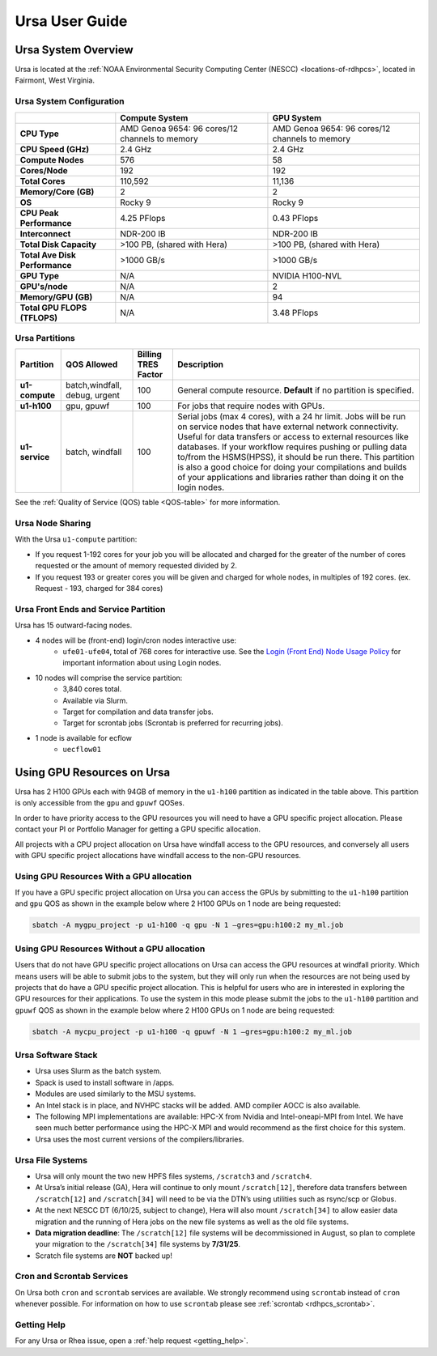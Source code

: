 .. _ursa-user-guide:

***************
Ursa User Guide
***************
.. _ursa-system-overview:

Ursa System Overview
====================
Ursa is located at the :ref:`NOAA Environmental Security Computing
Center (NESCC) <locations-of-rdhpcs>`, located in Fairmont, West
Virginia.

Ursa System Configuration
-------------------------

.. list-table::
   :header-rows: 1
   :stub-columns: 1
   :align: left

   * -
     - Compute System
     - GPU System
   * - CPU Type
     - AMD Genoa 9654: 96 cores/12 channels to memory
     - AMD Genoa 9654: 96 cores/12 channels to memory
   * - CPU Speed (GHz)
     - 2.4 GHz
     - 2.4 GHz
   * - Compute Nodes
     - 576
     - 58
   * - Cores/Node
     - 192
     - 192
   * - Total Cores
     - 110,592
     - 11,136
   * - Memory/Core (GB)
     - 2
     - 2
   * - OS
     - Rocky 9
     - Rocky 9
   * - CPU Peak Performance
     - 4.25 PFlops
     - 0.43 PFlops
   * - Interconnect
     - NDR-200 IB
     - NDR-200 IB
   * - Total Disk Capacity
     - >100 PB, (shared with Hera)
     - >100 PB, (shared with Hera)
   * - Total Ave Disk Performance
     - >1000 GB/s
     - >1000 GB/s
   * - GPU Type
     - N/A
     - NVIDIA H100-NVL
   * - GPU's/node
     - N/A
     - 2
   * - Memory/GPU (GB)
     - N/A
     - 94
   * - Total GPU FLOPS (TFLOPS)
     - N/A
     - 3.48 PFlops

Ursa Partitions
---------------

.. list-table::
   :header-rows: 1
   :stub-columns: 1
   :align: left

   * - Partition
     - QOS Allowed
     - Billing TRES Factor
     - Description
   * - u1-compute
     - batch,windfall, debug, urgent
     - 100
     - General compute resource. **Default** if no partition is specified.
   * - u1-h100
     - gpu, gpuwf
     - 100
     - For jobs that require nodes with GPUs.
   * - u1-service
     - batch, windfall
     - 100
     - Serial jobs (max 4 cores), with a 24 hr limit. Jobs will be run on
       service nodes that have external network connectivity. Useful
       for data transfers or access to external resources like databases.
       If your workflow requires pushing or pulling data to/from
       the HSMS(HPSS), it should be run there. This partition
       is also a good choice for doing your compilations and
       builds of your applications and libraries rather than
       doing it on the login nodes.

See the :ref:`Quality of Service (QOS) table <QOS-table>` for more information.

Ursa Node Sharing
--------------------------
With the Ursa ``u1-compute`` partition:

* If you request 1-192 cores for your job
  you will be allocated and charged for the greater of
  the number of cores requested or the amount of memory
  requested divided by 2.
* If you request 193 or greater cores you will be given and charged for whole
  nodes, in multiples of 192 cores. (ex. Request - 193, charged for 384 cores)

Ursa Front Ends and Service Partition
---------------------------------------
Ursa has 15 outward-facing nodes.

* 4 nodes will be (front-end) login/cron nodes interactive use:
    * ``ufe01-ufe04``, total of 768 cores for interactive use.
      See the `Login (Front End) Node Usage Policy <https://docs.rdhpcs.noaa.gov/queue_policy/policies.html#login-node-usage>`_ for important information about using Login nodes.
* 10 nodes will comprise the service partition:
    * 3,840 cores total.
    * Available via Slurm.
    * Target for compilation and data transfer jobs.
    * Target for scrontab jobs (Scrontab is preferred for recurring jobs).
* 1 node is available for ecflow
    * ``uecflow01``

Using GPU Resources on Ursa
===========================
Ursa has 2 H100 GPUs each with 94GB of memory in the ``u1-h100``
partition as indicated in the table above.  This partition
is only accessible from the ``gpu`` and ``gpuwf`` QOSes.

In order to have priority access to the GPU resources you will need to
have a GPU specific project allocation. Please contact your PI
or Portfolio Manager for getting a GPU specific allocation.

All projects with a CPU project allocation on Ursa have
windfall access to the GPU resources, and conversely all users with
GPU specific project allocations have windfall access
to the non-GPU resources.

Using GPU Resources With a GPU allocation
-----------------------------------------

If you have a GPU specific project allocation on Ursa you
can access the GPUs by
submitting to the ``u1-h100`` partition and ``gpu`` QOS as shown in
the example below where 2 H100 GPUs on 1 node are being requested:

.. code-block:: shell

   sbatch -A mygpu_project -p u1-h100 -q gpu -N 1 –gres=gpu:h100:2 my_ml.job

Using GPU Resources Without a GPU allocation
--------------------------------------------

Users that do not have GPU specific project allocations
on Ursa can access
the GPU resources at windfall priority. Which means users will be able
to submit jobs to the system, but they will only run when the
resources are not being used by projects that do have a GPU
specific project allocation.
This is helpful for users who are in interested in
exploring the GPU resources for their applications. To use the system
in this mode please submit the jobs to the ``u1-h100`` partition and
``gpuwf``
QOS as shown in the example below where 2 H100 GPUs on 1 node are
being requested:

.. code-block:: shell

   sbatch -A mycpu_project -p u1-h100 -q gpuwf -N 1 –gres=gpu:h100:2 my_ml.job


Ursa Software Stack
-------------------
* Ursa uses Slurm as the batch system.
* Spack is used to install software in /apps.
* Modules are used similarly to the MSU systems.
* An Intel stack is in place, and NVHPC stacks will be added.
  AMD compiler AOCC is also available.
* The following MPI implementations are available: HPC-X
  from Nvidia and Intel-oneapi-MPI from Intel.
  We have seen much better performance using the
  HPC-X MPI and would recommend as the first choice
  for this system.
* Ursa uses the most current versions of the compilers/libraries.

Ursa File Systems
-----------------
* Ursa will only mount the two new HPFS files systems,
  ``/scratch3`` and ``/scratch4``.
* At Ursa’s initial release (GA), Hera will continue to only
  mount ``/scratch[12]``, therefore data transfers between
  ``/scratch[12]`` and ``/scratch[34]`` will need to be via the
  DTN’s using utilities such as rsync/scp or Globus.
* At the next NESCC DT (6/10/25, subject to change),
  Hera will also mount ``/scratch[34]`` to allow easier data
  migration and the running of Hera jobs on the new file
  systems as well as the old file systems.
* **Data migration deadline**: The
  ``/scratch[12]`` file systems will be decommissioned
  in August, so plan to complete your migration to the
  ``/scratch[34]`` file systems by **7/31/25**.
* Scratch file systems are **NOT** backed up!

Cron and Scrontab Services
--------------------------
On Ursa both ``cron`` and ``scrontab`` services are available.
We strongly recommend using ``scrontab`` instead of ``cron``
whenever possible.  For information on how to use ``scrontab``
please see :ref:`scrontab <rdhpcs_scrontab>`.

Getting Help
------------

For any Ursa or Rhea issue, open a :ref:`help request <getting_help>`.
